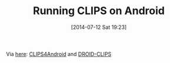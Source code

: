 #+POSTID: 8834
#+DATE: [2014-07-12 Sat 19:23]
#+OPTIONS: toc:nil num:nil todo:nil pri:nil tags:nil ^:nil TeX:nil
#+CATEGORY: Link
#+TAGS: .NET, Android, Artificial Intelligence, C++, CLIPS, Emacs, Ide, Java, Jess, Lisp, Programming, Programming Language, Rules Engine, Visual Studio, elisp
#+TITLE: Running CLIPS on Android

Via [[https://groups.google.com/forum/#!msg/CLIPSESG/aVqe5a-cZSk/r8jd98pqI4oJ][here]]: [[https://github.com/gomezgoiri/CLIPS4Android][CLIPS4Android]] and [[https://github.com/DrItanium/DROID-CLIPS][DROID-CLIPS]]



